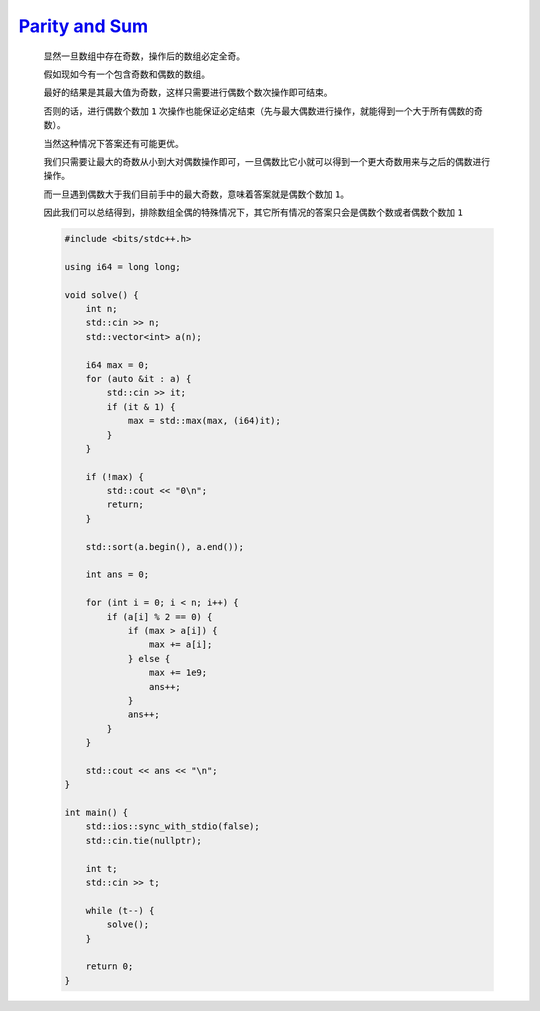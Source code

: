 `Parity and Sum <https://codeforces.com/contest/1993/problem/B>`_
==========================================================================

    显然一旦数组中存在奇数，操作后的数组必定全奇。

    假如现如今有一个包含奇数和偶数的数组。

    最好的结果是其最大值为奇数，这样只需要进行偶数个数次操作即可结束。

    否则的话，进行偶数个数加 ``1`` 次操作也能保证必定结束（先与最大偶数进行操作，就能得到一个大于所有偶数的奇数）。

    当然这种情况下答案还有可能更优。

    我们只需要让最大的奇数从小到大对偶数操作即可，一旦偶数比它小就可以得到一个更大奇数用来与之后的偶数进行操作。

    而一旦遇到偶数大于我们目前手中的最大奇数，意味着答案就是偶数个数加 ``1``。

    因此我们可以总结得到，排除数组全偶的特殊情况下，其它所有情况的答案只会是偶数个数或者偶数个数加 ``1``

    .. code-block:: CPP

        #include <bits/stdc++.h>

        using i64 = long long;

        void solve() {
            int n;
            std::cin >> n;
            std::vector<int> a(n);

            i64 max = 0;
            for (auto &it : a) {
                std::cin >> it;
                if (it & 1) {
                    max = std::max(max, (i64)it);
                }
            }

            if (!max) {
                std::cout << "0\n";
                return;
            }

            std::sort(a.begin(), a.end());

            int ans = 0;

            for (int i = 0; i < n; i++) {
                if (a[i] % 2 == 0) {
                    if (max > a[i]) {
                        max += a[i];
                    } else {
                        max += 1e9;
                        ans++;
                    }
                    ans++;
                }
            }

            std::cout << ans << "\n";
        }

        int main() {
            std::ios::sync_with_stdio(false);
            std::cin.tie(nullptr);

            int t;
            std::cin >> t;

            while (t--) {
                solve();
            }

            return 0;
        }
